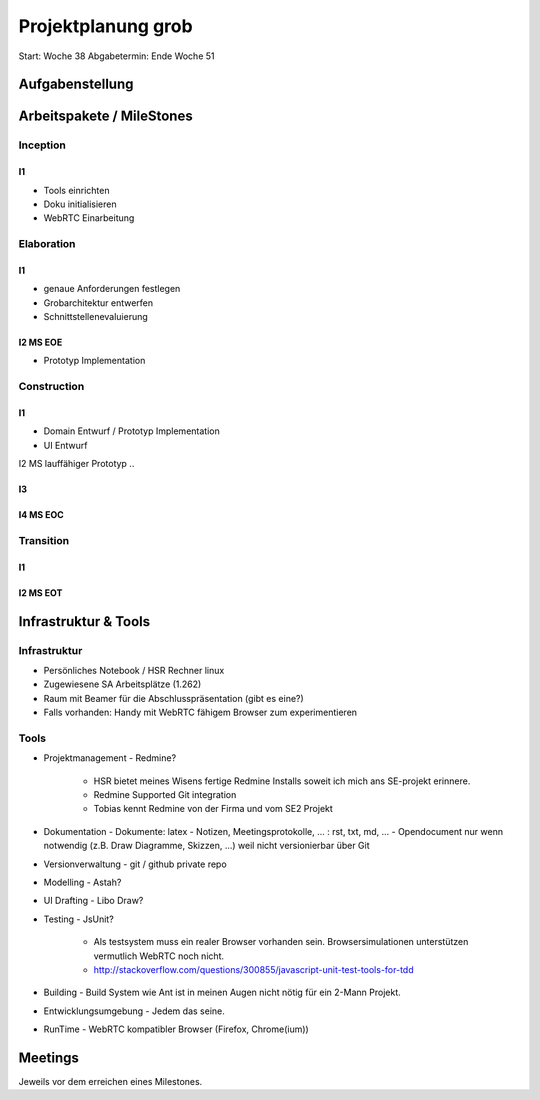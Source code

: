 ===================
Projektplanung grob
===================

Start: Woche 38
Abgabetermin: Ende Woche 51


Aufgabenstellung
================



Arbeitspakete / MileStones
==========================


Inception
-----------
I1
..
- Tools einrichten
- Doku initialisieren
- WebRTC Einarbeitung


Elaboration
-----------

I1
..
- genaue Anforderungen festlegen
- Grobarchitektur entwerfen
- Schnittstellenevaluierung

I2 MS EOE
.........
- Prototyp Implementation


Construction
------------
I1
..
- Domain Entwurf / Prototyp Implementation
- UI Entwurf

I2 MS lauffähiger Prototyp
..


I3
..


I4 MS EOC
.........


Transition
----------

I1
..


I2 MS EOT
.........




Infrastruktur & Tools
=====================

Infrastruktur
-------------
- Persönliches Notebook / HSR Rechner linux
- Zugewiesene SA Arbeitsplätze (1.262)
- Raum mit Beamer für die Abschlusspräsentation (gibt es eine?)
- Falls vorhanden: Handy mit WebRTC fähigem Browser zum experimentieren

Tools
-----
- Projektmanagement
  - Redmine?
    - HSR bietet meines Wisens fertige Redmine Installs soweit ich mich ans SE-projekt erinnere.
    - Redmine Supported Git integration
    - Tobias kennt Redmine von der Firma und vom SE2 Projekt
- Dokumentation
  - Dokumente: latex
  - Notizen, Meetingsprotokolle, ... : rst, txt, md, ...
  - Opendocument nur wenn notwendig (z.B. Draw Diagramme, Skizzen, ...) weil nicht versionierbar über Git
- Versionverwaltung
  - git / github private repo
- Modelling
  - Astah?
- UI Drafting
  - Libo Draw?
- Testing
  - JsUnit?
    - Als testsystem muss ein realer Browser vorhanden sein. Browsersimulationen unterstützen vermutlich WebRTC noch nicht.
    - http://stackoverflow.com/questions/300855/javascript-unit-test-tools-for-tdd
- Building
  - Build System wie Ant ist in meinen Augen nicht nötig für ein 2-Mann Projekt.
- Entwicklungsumgebung
  - Jedem das seine.
- RunTime
  - WebRTC kompatibler Browser (Firefox, Chrome(ium))


Meetings
========
Jeweils vor dem erreichen eines Milestones.

